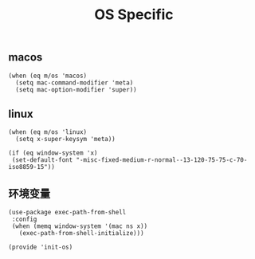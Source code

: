 #+TITLE: OS Specific
#+AUTHOR: 孙建康（rising.lambda）
#+EMAIL:  rising.lambda@gmail.com

#+DESCRIPTION: Emacs config for specific operation system
#+PROPERTY:    header-args        :results silent   :eval no-export   :comments org
#+PROPERTY:    header-args        :mkdirp yes
#+PROPERTY:    header-args:elisp  :tangle "~/.emacs.d/lisp/init-os.el"
#+PROPERTY:    header-args:shell  :tangle no
#+OPTIONS:     num:nil toc:nil todo:nil tasks:nil tags:nil
#+OPTIONS:     skip:nil author:nil email:nil creator:nil timestamp:nil
#+INFOJS_OPT:  view:nil toc:nil ltoc:t mouse:underline buttons:0 path:http://orgmode.org/org-info.js

** macos

   #+BEGIN_SRC elisp
   (when (eq m/os 'macos)
     (setq mac-command-modifier 'meta)
     (setq mac-option-modifier 'super))
   #+END_SRC

** linux

   #+BEGIN_SRC elisp
   (when (eq m/os 'linux)
     (setq x-super-keysym 'meta))

   (if (eq window-system 'x)
    (set-default-font "-misc-fixed-medium-r-normal--13-120-75-75-c-70-iso8859-15"))
   #+END_SRC

** 环境变量
   #+BEGIN_SRC elisp
   (use-package exec-path-from-shell
    :config
    (when (memq window-system '(mac ns x))
      (exec-path-from-shell-initialize)))
   #+END_SRC


  #+BEGIN_SRC elisp
  (provide 'init-os)
  #+END_SRC